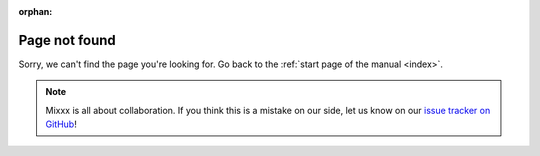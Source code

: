 :orphan:

Page not found
**************

Sorry, we can't find the page you're looking for.
Go back to the :ref:`start page of the manual <index>`.

.. note::
   Mixxx is all about collaboration.
   If you think this is a mistake on our side, let us know on our `issue tracker on GitHub <https://github.com/mixxxdj/manual/issues>`_!
